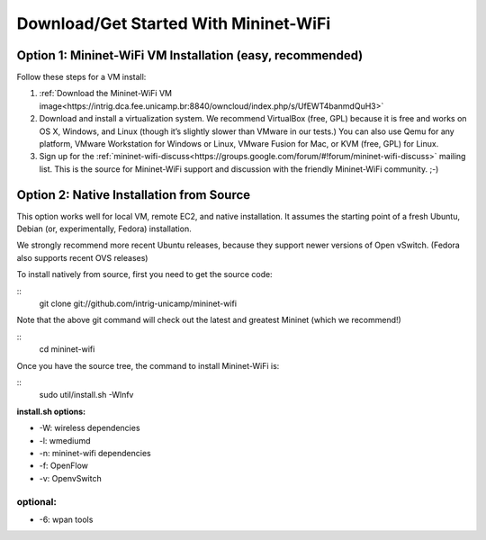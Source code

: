 ************
Download/Get Started With Mininet-WiFi
************

Option 1: Mininet-WiFi VM Installation (easy, recommended)
===================
Follow these steps for a VM install:

#. :ref:`Download the Mininet-WiFi VM image<https://intrig.dca.fee.unicamp.br:8840/owncloud/index.php/s/UfEWT4banmdQuH3>`
#. Download and install a virtualization system. We recommend VirtualBox (free, GPL) because it is free and works on OS X, Windows, and Linux (though it’s slightly slower than VMware in our tests.) You can also use Qemu for any platform, VMware Workstation for Windows or Linux, VMware Fusion for Mac, or KVM (free, GPL) for Linux.
#. Sign up for the :ref:`mininet-wifi-discuss<https://groups.google.com/forum/#!forum/mininet-wifi-discuss>` mailing list. This is the source for Mininet-WiFi support and discussion with the friendly Mininet-WiFi community. ;-)

Option 2: Native Installation from Source
===================

This option works well for local VM, remote EC2, and native installation. It assumes the starting point of a fresh Ubuntu, Debian (or, experimentally, Fedora) installation.

We strongly recommend more recent Ubuntu releases, because they support newer versions of Open vSwitch. (Fedora also supports recent OVS releases)

To install natively from source, first you need to get the source code:

::
    git clone git://github.com/intrig-unicamp/mininet-wifi


Note that the above git command will check out the latest and greatest Mininet (which we recommend!)

::
    cd mininet-wifi


Once you have the source tree, the command to install Mininet-WiFi is:

::
    sudo util/install.sh -Wlnfv


**install.sh options:**

* -W: wireless dependencies
* -l: wmediumd
* -n: mininet-wifi dependencies
* -f: OpenFlow
* -v: OpenvSwitch

**optional:**
-------------
* -6: wpan tools